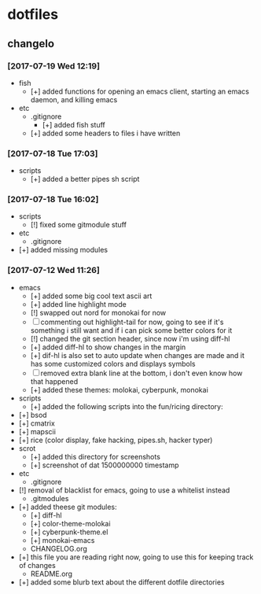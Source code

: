 #  ██████╗██╗  ██╗ █████╗ ███╗   ██╗ ██████╗ ███████╗██╗      ██████╗  ██████╗     ██████╗ ██████╗  ██████╗ 
# ██╔════╝██║  ██║██╔══██╗████╗  ██║██╔════╝ ██╔════╝██║     ██╔═══██╗██╔════╝    ██╔═══██╗██╔══██╗██╔════╝ 
# ██║     ███████║███████║██╔██╗ ██║██║  ███╗█████╗  ██║     ██║   ██║██║  ███╗   ██║   ██║██████╔╝██║  ███╗
# ██║     ██╔══██║██╔══██║██║╚██╗██║██║   ██║██╔══╝  ██║     ██║   ██║██║   ██║   ██║   ██║██╔══██╗██║   ██║
# ╚██████╗██║  ██║██║  ██║██║ ╚████║╚██████╔╝███████╗███████╗╚██████╔╝╚██████╔╝██╗╚██████╔╝██║  ██║╚██████╔╝
#  ╚═════╝╚═╝  ╚═╝╚═╝  ╚═╝╚═╝  ╚═══╝ ╚═════╝ ╚══════╝╚══════╝ ╚═════╝  ╚═════╝ ╚═╝ ╚═════╝ ╚═╝  ╚═╝ ╚═════╝ 

* dotfiles
** changelo
*** [2017-07-19 Wed 12:19]
    + fish
      + [+] added functions for opening an emacs client, starting an emacs daemon, and killing emacs
    + etc
      + .gitignore
        + [+] added fish stuff
      + [+] added some headers to files i have written
*** [2017-07-18 Tue 17:03]
    + scripts
      + [+] added a better pipes sh script
*** [2017-07-18 Tue 16:02]
    + scripts
      + [!] fixed some gitmodule stuff
    + etc
      + .gitignore
	+ [+] added missing modules
*** [2017-07-12 Wed 11:26]
    + emacs
      + [+] added some big cool text ascii art
      + [+] added line highlight mode
      + [!] swapped out nord for monokai for now
      + [-] commenting out highlight-tail for now, going to see if it's something i still want and if i can pick some better colors for it
      + [!] changed the git section header, since now i'm using diff-hl
      + [+] added diff-hl to show changes in the margin
      + [+] dif-hl is also set to auto update when changes are made and it has some customized colors and displays symbols
      + [-] removed extra blank line at the bottom, i don't even know how that happened
      + [+] added these themes: molokai, cyberpunk, monokai
    + scripts
      + [+] added the following scripts into the fun/ricing directory:
	+ [+] bsod
	+ [+] cmatrix
	+ [+] mapscii
	+ [+] rice (color display, fake hacking, pipes.sh, hacker typer)
    + scrot
      + [+] added this directory for screenshots
      + [+] screenshot of dat 1500000000 timestamp
    + etc
      + .gitignore
	+ [!] removal of blacklist for emacs, going to use a whitelist instead
      + .gitmodules
	+ [+] added theese git modules:
	  + [+] diff-hl
	  + [+] color-theme-molokai
	  + [+] cyberpunk-theme.el
	  + [+] monokai-emacs
      + CHANGELOG.org
	+ [+] this file you are reading right now, going to use this for keeping track of changes
      + README.org
	+ [+] added some blurb text about the different dotfile directories
